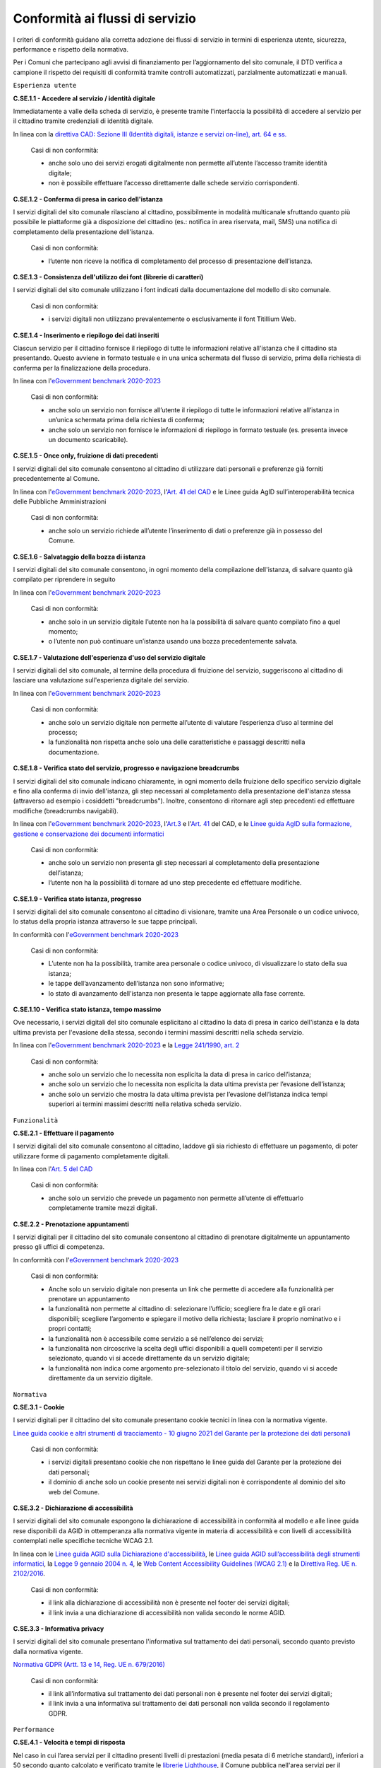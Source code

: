 Conformità ai flussi di servizio
================================

I criteri di conformità guidano alla corretta adozione dei flussi di servizio in termini di esperienza utente, sicurezza, performance e rispetto della normativa.

Per i Comuni che partecipano agli avvisi di finanziamento per l’aggiornamento del sito comunale, il DTD verifica a campione il rispetto dei requisiti di conformità tramite controlli automatizzati, parzialmente automatizzati e manuali.

``Esperienza utente``

**C.SE.1.1 - Accedere al servizio / identità digitale**

Immediatamente a valle della scheda di servizio, è presente tramite l'interfaccia la possibilità di accedere al servizio per il cittadino tramite credenziali di identità digitale.

In linea con la `direttiva CAD: Sezione III (Identità digitali, istanze e servizi on-line), art. 64 e ss. <https://docs.italia.it/italia/piano-triennale-ict/codice-amministrazione-digitale-docs/it/stabile/_rst/capo_V-sezione_III.html>`_

  Casi di non conformità:
  
  - anche solo uno dei servizi erogati digitalmente non permette all’utente l’accesso tramite identità digitale;
  - non è possibile effettuare l’accesso direttamente dalle schede servizio corrispondenti.
  
  
**C.SE.1.2 - Conferma di presa in carico dell'istanza**

I servizi digitali del sito comunale rilasciano al cittadino, possibilmente in modalità multicanale sfruttando quanto più possibile le piattaforme già a disposizione del cittadino (es.: notifica in area riservata, mail, SMS) una notifica di completamento della presentazione dell'istanza.
  
  Casi di non conformità:
  
  - l’utente non riceve la notifica di completamento del processo di presentazione dell’istanza.
  

**C.SE.1.3 - Consistenza dell'utilizzo dei font (librerie di caratteri)**

I servizi digitali del sito comunale utilizzano i font indicati dalla documentazione del modello di sito comunale.

  Casi di non conformità:
  
  - i servizi digitali non utilizzano prevalentemente o esclusivamente il font Titillium Web.

  

**C.SE.1.4 - Inserimento e riepilogo dei dati inseriti**

Ciascun servizio per il cittadino fornisce il riepilogo di tutte le informazioni relative all'istanza che il cittadino sta presentando. Questo avviene in formato testuale e in una unica schermata del flusso di servizio, prima della richiesta di conferma per la finalizzazione della procedura.

In linea con l'`eGovernment benchmark 2020-2023 <https://op.europa.eu/it/publication-detail/-/publication/333fe21f-4372-11ec-89db-01aa75ed71a1>`_
  
  Casi di non conformità:
  
  - anche solo un servizio non fornisce all’utente il riepilogo di tutte le informazioni relative all’istanza  in un’unica schermata prima della richiesta di conferma;
  - anche solo un servizio non fornisce le informazioni di riepilogo in formato testuale (es. presenta invece un documento scaricabile).


**C.SE.1.5 - Once only, fruizione di dati precedenti**

I servizi digitali del sito comunale consentono al cittadino di utilizzare dati personali e preferenze già forniti precedentemente al Comune.

In linea con l'`eGovernment benchmark 2020-2023 <https://op.europa.eu/it/publication-detail/-/publication/333fe21f-4372-11ec-89db-01aa75ed71a1>`_, l'`Art. 41 del CAD <https://docs.italia.it/italia/piano-triennale-ict/codice-amministrazione-digitale-docs/it/stabile/_rst/capo_III-sezione_II-articolo_41.html>`_ e le Linee guida AgID sull’interoperabilità tecnica delle Pubbliche Amministrazioni

  Casi di non conformità:
  
  - anche solo un servizio richiede all’utente l’inserimento di dati o preferenze già in possesso del Comune.


**C.SE.1.6 - Salvataggio della bozza di istanza**

I servizi digitali del sito comunale consentono, in ogni momento della compilazione dell'istanza, di salvare quanto già compilato per riprendere in seguito

In linea con l'`eGovernment benchmark 2020-2023 <https://op.europa.eu/it/publication-detail/-/publication/333fe21f-4372-11ec-89db-01aa75ed71a1>`_
  
  Casi di non conformità:
  
  - anche solo in un servizio digitale l’utente non ha la possibilità di salvare quanto compilato fino a quel momento;
  - o l’utente non può continuare un’istanza usando una bozza precedentemente salvata.


**C.SE.1.7 - Valutazione dell'esperienza d'uso del servizio digitale**

I servizi digitali del sito comunale, al termine della procedura di fruizione del servizio, suggeriscono al cittadino di lasciare una valutazione sull'esperienza digitale del servizio.

In linea con l'`eGovernment benchmark 2020-2023 <https://op.europa.eu/it/publication-detail/-/publication/333fe21f-4372-11ec-89db-01aa75ed71a1>`_
  
  Casi di non conformità:
  
  - anche solo un servizio digitale non permette all’utente di valutare l’esperienza d’uso al termine del processo;
  - la funzionalità non rispetta anche solo una delle  caratteristiche e passaggi descritti nella documentazione.

  
**C.SE.1.8 - Verifica stato del servizio, progresso e navigazione breadcrumbs**

I servizi digitali del sito comunale indicano chiaramente, in ogni momento della fruizione dello specifico servizio digitale e fino alla conferma di invio dell'istanza, gli step necessari al completamento della presentazione dell'istanza stessa (attraverso ad esempio i cosiddetti "breadcrumbs"). Inoltre, consentono di ritornare agli step precedenti ed effettuare modifiche (breadcrumbs navigabili).

In linea con l'`eGovernment benchmark 2020-2023 <https://op.europa.eu/en/publication-detail/-/publication/333fe21f-4372-11ec-89db-01aa75ed71a1/language-en>`_, l'`Art.3 <https://docs.italia.it/italia/piano-triennale-ict/codice-amministrazione-digitale-docs/it/stabile/_rst/capo_I-sezione_II-articolo_3.html>`_ e l'`Art. 41 <https://docs.italia.it/italia/piano-triennale-ict/codice-amministrazione-digitale-docs/it/stabile/_rst/capo_III-sezione_II-articolo_41.html>`_ del CAD, e le `Linee guida AgID sulla formazione, gestione e conservazione dei documenti informatici <https://trasparenza.agid.gov.it/archivio19_regolamenti_0_5385.html>`_
  
  Casi di non conformità:
  
  - anche solo un servizio non presenta gli step necessari al completamento della presentazione dell’istanza;
  - l’utente non ha la possibilità di tornare ad uno step precedente ed effettuare modifiche.
  

**C.SE.1.9 - Verifica stato istanza, progresso**

I servizi digitali del sito comunale consentono al cittadino di visionare, tramite una Area Personale o un codice univoco, lo status della propria istanza attraverso le sue tappe principali.

In conformità con l'`eGovernment benchmark 2020-2023 <https://op.europa.eu/it/publication-detail/-/publication/333fe21f-4372-11ec-89db-01aa75ed71a1>`_
  
  Casi di non conformità:
  
  - L’utente non ha la possibilità, tramite area personale o codice univoco, di visualizzare lo stato della sua istanza;
  - le tappe dell’avanzamento dell’istanza non sono informative;
  - lo stato di avanzamento dell'istanza non presenta le tappe aggiornate alla fase corrente.


**C.SE.1.10 - Verifica stato istanza, tempo massimo**

Ove necessario, i servizi digitali del sito comunale esplicitano al cittadino la data di presa in carico dell'istanza e la data ultima prevista per l'evasione della stessa, secondo i termini massimi descritti nella scheda servizio.

In linea con l'`eGovernment benchmark 2020-2023 <https://op.europa.eu/it/publication-detail/-/publication/333fe21f-4372-11ec-89db-01aa75ed71a1>`_ e la `Legge 241/1990, art. 2 <https://www.normattiva.it/uri-res/N2Ls?urn:nir:stato:legge:1990-08-07;241~art2!vig=>`_

  Casi di non conformità:
  
  - anche solo un servizio che lo necessita non esplicita la data di presa in carico dell’istanza;
  - anche solo un servizio che lo necessita non esplicita la data ultima prevista per l’evasione dell’istanza;
  - anche solo un servizio che mostra la data ultima prevista per l’evasione dell’istanza indica tempi superiori ai termini massimi descritti nella relativa scheda servizio.
  
  
``Funzionalità``

**C.SE.2.1 - Effettuare il pagamento**

I servizi digitali del sito comunale consentono al cittadino, laddove gli sia richiesto di effettuare un pagamento, di poter utilizzare forme di pagamento completamente digitali.

In linea con l'`Art. 5 del CAD <https://docs.italia.it/italia/piano-triennale-ict/codice-amministrazione-digitale-docs/it/stabile/_rst/capo_I-sezione_II-articolo_5.html>`_
  
  Casi di non conformità:
  
  - anche solo un servizio che prevede un pagamento non permette all’utente di effettuarlo completamente tramite mezzi digitali.


**C.SE.2.2 - Prenotazione appuntamenti**

I servizi digitali per il cittadino del sito comunale consentono al cittadino di prenotare digitalmente un appuntamento presso gli uffici di competenza.

In conformità con l'`eGovernment benchmark 2020-2023 <https://op.europa.eu/it/publication-detail/-/publication/333fe21f-4372-11ec-89db-01aa75ed71a1>`_

  Casi di non conformità:
  
  - Anche solo un servizio digitale non presenta un link che permette di accedere alla funzionalità per prenotare un appuntamento
  - la funzionalità non permette al cittadino di: selezionare l’ufficio; scegliere fra le date e gli orari disponibili; scegliere l’argomento e spiegare il motivo della richiesta; lasciare il proprio nominativo e i propri contatti;
  - la funzionalità non è accessibile come servizio a sé nell’elenco dei servizi;
  - la funzionalità non circoscrive la scelta degli uffici disponibili a quelli competenti per il servizio selezionato, quando vi si accede direttamente da un servizio digitale;
  - la funzionalità non indica come argomento pre-selezionato il titolo del servizio, quando vi si accede direttamente da un servizio digitale.



``Normativa``

**C.SE.3.1 - Cookie** 

I servizi digitali per il cittadino del sito comunale presentano cookie tecnici in linea con la normativa vigente.

`Linee guida cookie e altri strumenti di tracciamento - 10 giugno 2021 del Garante per la protezione dei dati personali <https://www.garanteprivacy.it/home/docweb/-/docweb-display/docweb/9677876>`_

  Casi di non conformità:
  
  - i servizi digitali presentano cookie che non rispettano le linee guida del Garante per la protezione dei dati personali;
  - il dominio di anche solo un cookie presente nei servizi digitali non è corrispondente al dominio del sito web del Comune.


**C.SE.3.2 - Dichiarazione di accessibilità**

I servizi digitali del sito comunale espongono la dichiarazione di accessibilità in conformità al modello e alle linee guida rese disponibili da AGID in ottemperanza alla normativa vigente in materia di accessibilità e con livelli di accessibilità contemplati nelle specifiche tecniche WCAG 2.1.

In linea con le `Linee guida AGID sulla Dichiarazione d'accessibilità <https://www.agid.gov.it/it/design-servizi/accessibilita/dichiarazione-accessibilita>`_, le `Linee guida AGID sull’accessibilità degli strumenti informatici <https://docs.italia.it/AgID/documenti-in-consultazione/lg-accessibilita-docs/it/stabile/index.html>`_, la `Legge 9 gennaio 2004 n. 4 <https://www.normattiva.it/atto/caricaDettaglioAtto?atto.dataPubblicazioneGazzetta=2004-01-17&atto.codiceRedazionale=004G0015&atto.articolo.numero=0&atto.articolo.sottoArticolo=1&atto.articolo.sottoArticolo1=10&qId=cb6b9a05-f5c3-40ac-81b8-f89e73e5b4c7&tabID=0.029511124589268523&title=lbl.dettaglioAtto>`_, le `Web Content Accessibility Guidelines (WCAG 2.1) <https://www.w3.org/Translations/WCAG21-it/#background-on-wcag-2>`_ e la `Direttiva Reg. UE n. 2102/2016 <https://eur-lex.europa.eu/legal-content/IT/TXT/?uri=CELEX%3A32016L2102>`_.

  Casi di non conformità:
  
  - il link alla dichiarazione di accessibilità non è presente nel footer dei servizi digitali;
  - il link invia a una dichiarazione di accessibilità non valida secondo le norme AGID.

  
**C.SE.3.3 - Informativa privacy**

I servizi digitali del sito comunale presentano l'informativa sul trattamento dei dati personali, secondo quanto previsto dalla normativa vigente.

`Normativa GDPR (Artt. 13 e 14, Reg. UE n. 679/2016) <https://www.garanteprivacy.it/regolamentoue>`_

  Casi di non conformità:
  
  - il link all’informativa sul trattamento dei dati personali non è presente nel footer dei servizi digitali;
  - il link invia a una informativa sul trattamento dei dati personali non valida secondo il regolamento GDPR.


``Performance``

**C.SE.4.1 - Velocità e tempi di risposta**

Nel caso in cui l’area servizi per il cittadino presenti livelli di prestazioni (media pesata di 6 metriche standard), inferiori a 50 secondo quanto calcolato e verificato tramite le `librerie Lighthouse <https://web.dev/performance-scoring/>`_, il Comune pubblica nell'area servizi per il cittadino del sito comunale un "Piano di miglioramento dei servizi" che mostri, per ciascuna voce che impatta negativamente le prestazioni, le azioni future di miglioramento e le relative tempistiche di realizzazione attese.

  Casi di non conformità:
  
  - l’area servizi presenta un punteggio inferiore a 50 e il “Piano di miglioramento del sito” non è pubblicato o non è raggiungibile dal footer.

  
``Sicurezza``

**C.SE.5.1 - Certificato https servizi digitali per il cittadino**

I servizi digitali del sito comunale hanno un certificato https valido e attivo.

`Raccomandazioni AGID in merito allo standard Transport Layer Security (TLS) <https://cert-agid.gov.it/wp-content/uploads/2020/11/AgID-RACCSECTLS-01.pdf>`_

  Casi di non conformità:
  
  - i servizi digitali non utilizzano il protocollo https;
  - il certificato https è scaduto;
  - il certificato https è obsoleto (la versione del TLS è obsoleta o la suite di cifratura associata è inadatta);
  - non sono presenti i data attribute indicati nella `Documentazione delle App di valutazione dell’adesione ai modelli <https://docs.italia.it/italia/designers-italia/app-valutazione-modelli-docs/it/versione-attuale/index.html>` per questo criterio.
  

**C.SE.5.2 - Sottodominio servizi**

I servizi digitali del sito comunale utilizzano un sottodominio del sito istituzionale (come descritto dal criterio C.SI.5.2) secondo le modalità indicate nella documentazione del modello di sito comunale.
  
  Casi di non conformità:
  
  - i servizi digitali non vengono messi a disposizione in un sottodominio (o un percorso);
  - il dominio utilizzato non rispetta tutti i parametri del criterio C.SI.5.2 “Dominio istituzionale”;
  - non sono presenti i data attribute indicati nella `Documentazione delle App di valutazione dell’adesione ai modelli <https://docs.italia.it/italia/designers-italia/app-valutazione-modelli-docs/it/versione-attuale/index.html>` per questo criterio.
 



Raccomandazioni
***************

Per migliorare ulteriormente l’esperienza degli utenti e garantire l’uso di tecnologie aggiornate, restano valide altre indicazioni di legge e buone pratiche.

**R.SE.1.1 - Conferma di presa in carico dell'istanza / AppIO**

I servizi digitali del sito comunale rilasciano al cittadino una notifica di completamento della presentazione dell'istanza tramite le interfacce dell’app IO.

In linea con la `direttiva CAD: art. 64-bis e c.1-ter <https://docs.italia.it/italia/piano-triennale-ict/codice-amministrazione-digitale-docs/it/stabile/_rst/capo_V-sezione_III-articolo_64-bis.html>`_, e le `Linee guida AgID sul punto di accesso telematico ai servizi della Pubblica Amministrazione <https://www.agid.gov.it/sites/default/files/repository_files/lg_punto_accesso_telematico_servizi_pa_3112021.pdf>`_.

Sebbene non sia finanziabile ai fini del presente avviso, questo step è convenientemente risolvibile mediante l’integrazione con l'app IO. Si consiglia di valutare l'adesione alla misura dedicata all’integrazione con l’app IO 1.4.3 Adozione pagoPA e app IO.

**R.SE.1.2 - Effettuare il pagamento / PagoPA**

I servizi digitali del sito comunale consentono al cittadino, laddove gli sia richiesto di effettuare un pagamento, di effettuare lo stesso tramite piattaforma pagoPA.

In linea con gli `Art. 5 <https://docs.italia.it/italia/piano-triennale-ict/codice-amministrazione-digitale-docs/it/stabile/_rst/capo_I-sezione_II-articolo_5.html>`_ e `Art. 64 <https://docs.italia.it/italia/piano-triennale-ict/codice-amministrazione-digitale-docs/it/stabile/_rst/capo_V-sezione_III-articolo_64.html>`_ del CAD.

Nel caso delle tipologie di flussi di interfaccia "Servizi a pagamento", "Pagamento dovuti" e "Permessi e autorizzazioni" è previsto uno step di pagamento. Sebbene non sia finanziabile ai sensi del presente avviso, questo step è convenientemente risolvibile mediante l’integrazione con i sistemi di pagamento pagoPA. Si consiglia di valutare l'adesione alla misura dedicata all’integrazione con l’AppIO 1.4.3 Adozione pago PA e app IO.

**R.SE.1.3 - Once only, integrazione con le basi dati nazionali**

I servizi digitali del sito comunale consentono di utilizzare i dati personali presenti nelle banche dati digitali nazionali (eg. ANPR).

In linea con la direttiva CAD `Art. 50 <https://docs.italia.it/italia/piano-triennale-ict/codice-amministrazione-digitale-docs/it/stabile/_rst/capo_V-sezione_I-articolo_50.html>`_, `50-ter <https://docs.italia.it/italia/piano-triennale-ict/codice-amministrazione-digitale-docs/it/stabile/_rst/capo_V-sezione_I-articolo_50-ter.html>`_ e `60 <https://docs.italia.it/italia/piano-triennale-ict/codice-amministrazione-digitale-docs/it/stabile/_rst/capo_V-sezione_II-articolo_60.html>`_.

**R.SE.1.4 - Once only, interoperabilità**

I servizi digitali del sito comunale rendono i dati interoperabili secondo la normativa vigente.

In linea con la direttiva CAD `Art. 50 <https://docs.italia.it/italia/piano-triennale-ict/codice-amministrazione-digitale-docs/it/stabile/_rst/capo_V-sezione_I-articolo_50.html>`_, `50-ter <https://docs.italia.it/italia/piano-triennale-ict/codice-amministrazione-digitale-docs/it/stabile/_rst/capo_V-sezione_I-articolo_50-ter.html>`_ e `60 <https://docs.italia.it/italia/piano-triennale-ict/codice-amministrazione-digitale-docs/it/stabile/_rst/capo_V-sezione_II-articolo_60.html>`_, e  Linee Guida sull’interoperabilità tecnica delle Pubbliche Amministrazioni.

**R.SE.2.1 - Accedere al servizio / SPID e CIE**

I servizi digitali del sito comunale consentono ai cittadini italiani ed europei, di effettuare l'accesso tramite identità digitale secondo quanto previsto dalla norma.

In linea con la `direttiva CAD: Sezione III (Identità digitali, istanze e servizi on-line), art. 64 e ss. <https://docs.italia.it/italia/piano-triennale-ict/codice-amministrazione-digitale-docs/it/stabile/_rst/capo_V-sezione_III.html>`_

Sebbene non sia finanziabile ai fini del presente avviso, questo step è convenientemente risolvibile mediante l’integrazione con SPID e CIE. Si consiglia di valutare l'adesione alla misura dedicata all'integrazione degli stessi *1.4.4 Adozione identità digitale*.

**R.SE.2.2 - Infrastrutture Cloud**

I servizi digitali del sito comunale sono ospitati su infrastrutture qualificate ai sensi della normativa vigente.

Per consentire un'erogazione più sicura, efficiente e scalabile dei servizi al cittadino, può essere utile considerare di impostare l'infrastruttura che ospita i servizi comunali in cloud, secondo quanto descritto nella `Stategia Cloud Italia <https://cloud.italia.it/strategia-cloud-pa/>`_. Hosting e re-hosting non sono finanziabili ai sensi del presente avviso, tuttavia l'impostazione dei servizi per classi e categorie è fatta per consentire una più facile adesione alla misura 1.2 Abilitazione e facilitazione migrazione al Cloud, che può coprire tali costi di l'infrastruttura. In questo caso, si consiglia di scegliere i servizi dei due avvisi facendo riferimento alle medesime Categorie.

**R.SE.2.3 - Riuso**

Il Comune mette a riuso sotto licenza aperta il software secondo le `Linee Guida acquisizione e riuso di software e riuso di software per le pubbliche amministrazioni <https://www.agid.gov.it/it/design-servizi/riuso-open-source/linee-guida-acquisizione-riuso-software-pa>`_.


  Da evitare:
  
    - i repository con i file sorgente del sito del Comune non sono inseriti sul `catalogo del riuso <https://developers.italia.it/it/search?type=software_reuse&sort_by=release_date&page=0>`_.
